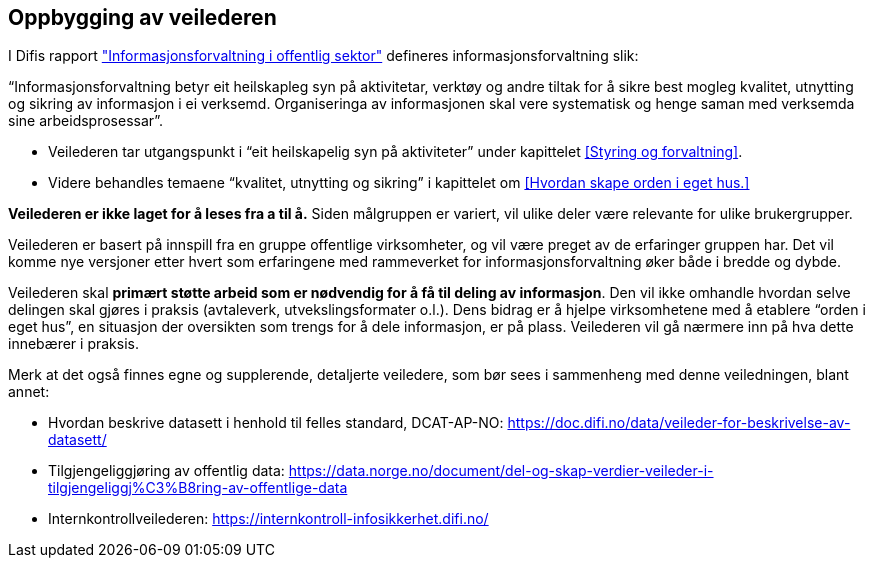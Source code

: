 == Oppbygging av veilederen

I Difis rapport https://www.difi.no/sites/difino/files/rapport-informasjonsforvaltning-i-offentleg-sektor-2013-10-10.pdf["Informasjonsforvaltning i offentlig sektor"] defineres informasjonsforvaltning slik:

“Informasjonsforvaltning betyr eit heilskapleg syn på aktivitetar, verktøy og andre tiltak for å sikre best mogleg kvalitet, utnytting og sikring av informasjon i ei verksemd. Organiseringa av informasjonen skal vere systematisk og henge saman med verksemda sine arbeidsprosessar”.

* Veilederen tar utgangspunkt i “eit heilskapelig syn på aktiviteter” under kapittelet <<Styring og forvaltning>>.
* Videre behandles temaene “kvalitet, utnytting og sikring” i kapittelet om <<Hvordan skape orden i eget hus.>>

*Veilederen er ikke laget for å leses fra a til å.* Siden målgruppen er variert, vil ulike deler være relevante for ulike brukergrupper.

Veilederen er basert på innspill fra en gruppe offentlige virksomheter, og vil være preget av de erfaringer gruppen har. Det vil komme nye versjoner etter hvert som erfaringene med rammeverket for informasjonsforvaltning øker både i bredde og dybde.

Veilederen skal *primært støtte arbeid som er nødvendig for å få til deling av informasjon*. Den vil ikke omhandle hvordan selve delingen skal gjøres i praksis (avtaleverk, utvekslingsformater o.l.). Dens bidrag er å hjelpe virksomhetene med å etablere “orden i eget hus”, en situasjon der oversikten som trengs for å dele informasjon, er på plass. Veilederen vil gå nærmere inn på hva dette innebærer i praksis.

Merk at det også finnes egne og supplerende, detaljerte veiledere, som bør sees i sammenheng med denne veiledningen, blant annet:

* Hvordan beskrive datasett i henhold til felles standard, DCAT-AP-NO: https://doc.difi.no/data/veileder-for-beskrivelse-av-datasett/[https://doc.difi.no/data/veileder-for-beskrivelse-av-datasett/]
* Tilgjengeliggjøring av offentlig data:
https://data.norge.no/document/del-og-skap-verdier-veileder-i-tilgjengeliggj%C3%B8ring-av-offentlige-data[https://data.norge.no/document/del-og-skap-verdier-veileder-i-tilgjengeliggj%C3%B8ring-av-offentlige-data]

* Internkontrollveilederen: https://internkontroll-infosikkerhet.difi.no/[https://internkontroll-infosikkerhet.difi.no/]
